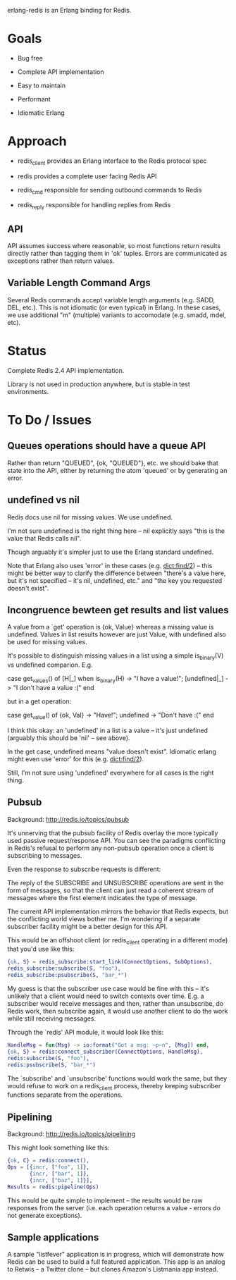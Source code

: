 # -*-org-*-

erlang-redis is an Erlang binding for Redis.

* Goals

- Bug free

- Complete API implementation

- Easy to maintain

- Performant

- Idiomatic Erlang

* Approach

- redis_client provides an Erlang interface to the Redis protocol spec

- redis provides a complete user facing Redis API

- redis_cmd responsible for sending outbound commands to Redis

- redis_reply responsible for handling replies from Redis

** API

API assumes success where reasonable, so most functions return results directly
rather than tagging them in 'ok' tuples. Errors are communicated as exceptions
rather than return values.

** Variable Length Command Args

Several Redis commands accept variable length arguments (e.g. SADD, DEL,
etc.). This is not idiomatic (or even typical) in Erlang. In these cases, we
use additional "m" (multiple) variants to accomodate (e.g. smadd, mdel, etc).

* Status

Complete Redis 2.4 API implementation.

Library is not used in production anywhere, but is stable in test environments.

* To Do / Issues

** Queues operations should have a queue API

Rather than return "QUEUED", {ok, "QUEUED"}, etc. we should bake that state
into the API, either by returning the atom 'queued' or by generating an error.

** undefined vs nil

Redis docs use nil for missing values. We use undefined.

I'm not sure undefined is the right thing here -- nil explicitly says "this is
the value that Redis calls nil".

Though arguably it's simpler just to use the Erlang standard undefined.

Note that Erlang also uses 'error' in these cases (e.g. dict:find/2) -- this
might be better way to clarify the difference between "there's a value here,
but it's not specified -- it's nil, undefined, etc." and "the key you requested
doesn't exist".

** Incongruence bewteen get results and list values

A value from a `get' operation is {ok, Value} whereas a missing value is
undefined. Values in list results however are just Value, with undefined also
be used for missing values.

It's possible to distinguish missing values in a list using a simple
is_binary(V) vs undefined comparion. E.g.

  case get_values() of
      [H|_] when is_binary(H) -> "I have a value!";
      [undefined|_] -> "I don't have a value :("
  end

but in a get operation:

  case get_value() of
     {ok, Val} -> "Have!";
     undefined -> "Don't have :("
  end

I think this okay: an 'undefined' in a list is a value -- it's just undefined
(arguably this should be 'nil' -- see above).

In the get case, undefined means "value doesn't exist". Idiomatic erlang might
even use 'error' for this (e.g. dict:find/2).

Still, I'm not sure using 'undefined' everywhere for all cases is the right
thing.

** Pubsub

Background: http://redis.io/topics/pubsub

It's unnerving that the pubsub facility of Redis overlay the more typically
used passive request/response API. You can see the paradigms conflicting in
Redis's refusal to perform any non-pubsub operation once a client is
subscribing to messages.

Even the response to subscribe requests is different:

  The reply of the SUBSCRIBE and UNSUBSCRIBE operations are sent in the form of
  messages, so that the client can just read a coherent stream of messages
  where the first element indicates the type of message.

The current API implementation mirrors the behavior that Redis expects, but the
conflicting world views bother me. I'm wondering if a separate subscriber
facility might be a better design for this API.

This would be an offshoot client (or redis_client operating in a different
mode) that you'd use like this:

#+begin_src erlang
  {ok, S} = redis_subscribe:start_link(ConnectOptions, SubOptions),
  redis_subscribe:subscribe(S, "foo"),
  redis_subscribe:psubscribe(S, "bar_*")
#+end_src

My guess is that the subscriber use case would be fine with this -- it's
unlikely that a client would need to switch contexts over time. E.g. a
subscriber would receive messages and then, rather than unsubscribe, do Redis
work, then subscribe again, it would use another client to do the work while
still receiving messages.

Through the `redis' API module, it would look like this:

#+begin_src erlang
  HandleMsg = fun(Msg) -> io:format("Got a msg: ~p~n", [Msg]) end,
  {ok, S} = redis:connect_subscriber(ConnectOptions, HandleMsg),
  redis:subscribe(S, "foo"),
  redis:psubscribe(S, "bar_*")
#+end_src

The `subscribe' and `unsubscribe' functions would work the same, but they would
refuse to work on a redis_client process, thereby keeping subscriber functions
separate from the operations.

** Pipelining

Background: http://redis.io/topics/pipelining

This might look something like this:

#+begin_src erlang
  {ok, C} = redis:connect(),
  Ops = [{incr, ["foo", 1]},
         {incr, ["bar", 1]},
         {incr, ["baz", 1]}],
  Results = redis:pipeline(Ops)
#+end_src

This would be quite simple to implement -- the results would be raw responses
from the server (i.e. each operation returns a value - errors do not generate
exceptions).

** Sample applications

A sample "listfever" application is in progress, which will demonstrate how
Redis can be used to build a full featured application. This app is an analog
to Retwis -- a Twitter clone -- but clones Amazon's Listmania app instead.
